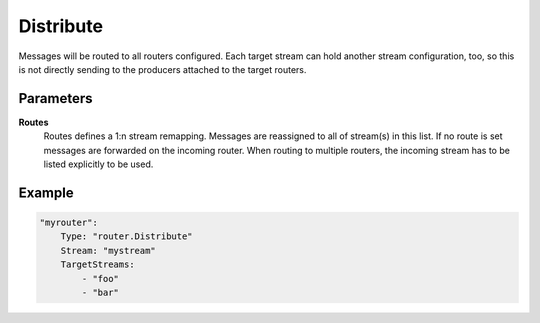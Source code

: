 .. Autogenerated by Gollum RST generator (docs/generator/*.go)

Distribute
==========================================================================

Messages will be routed to all routers configured.
Each target stream can hold another stream configuration, too, so this is not directly sending to the producers attached to the target routers.


Parameters
----------

**Routes**
  Routes defines a 1:n stream remapping.
  Messages are reassigned to all of stream(s) in this list.
  If no route is set messages are forwarded on the incoming router.
  When routing to multiple routers, the incoming stream has to be listed explicitly to be used.

Example
-------

.. code-block:: yaml

	"myrouter":
	    Type: "router.Distribute"
	    Stream: "mystream"
	    TargetStreams:
	        - "foo"
	        - "bar"


